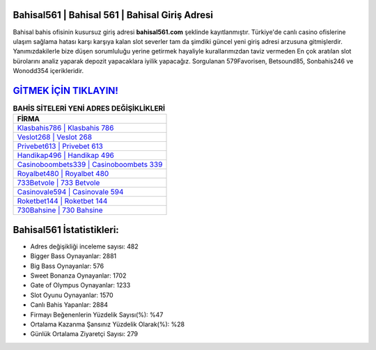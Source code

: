 ﻿Bahisal561 | Bahisal 561 | Bahisal Giriş Adresi
===================================

.. image:: images/bahisal-giris.jpg
   :width: 600
   
Bahisal bahis ofisinin kusursuz giriş adresi **bahisal561.com** şeklinde kayıtlanmıştır. Türkiye'de canlı casino ofislerine ulaşım sağlama hatası karşı karşıya kalan slot severler tam da şimdiki güncel yeni giriş adresi arzusuna gitmişlerdir. Yanımızdakilerle bize düşen sorumluluğu yerine getirmek hayaliyle kurallarımızdan taviz vermeden En çok aratılan slot bürolarını analiz yaparak depozit yapacaklara iyilik yapacağız. Sorgulanan 579Favorisen, Betsound85, Sonbahis246 ve Wonodd354 içerikleridir.

`GİTMEK İÇİN TIKLAYIN! <https://cutt.ly/QwVVg2Vk>`_
==============

.. list-table:: **BAHİS SİTELERİ YENİ ADRES DEĞİŞİKLİKLERİ**
   :widths: 100
   :header-rows: 1

   * - FİRMA
   * - `Klasbahis786 | Klasbahis 786 <klasbahis786-klasbahis-786-klasbahis-giris-adresi.html>`_
   * - `Veslot268 | Veslot 268 <veslot268-veslot-268-veslot-giris-adresi.html>`_
   * - `Privebet613 | Privebet 613 <privebet613-privebet-613-privebet-giris-adresi.html>`_	 
   * - `Handikap496 | Handikap 496 <handikap496-handikap-496-handikap-giris-adresi.html>`_	 
   * - `Casinoboombets339 | Casinoboombets 339 <casinoboombets339-casinoboombets-339-casinoboombets-giris-adresi.html>`_ 
   * - `Royalbet480 | Royalbet 480 <royalbet480-royalbet-480-royalbet-giris-adresi.html>`_
   * - `733Betvole | 733 Betvole <733betvole-733-betvole-betvole-giris-adresi.html>`_	 
   * - `Casinovale594 | Casinovale 594 <casinovale594-casinovale-594-casinovale-giris-adresi.html>`_
   * - `Roketbet144 | Roketbet 144 <roketbet144-roketbet-144-roketbet-giris-adresi.html>`_
   * - `730Bahsine | 730 Bahsine <730bahsine-730-bahsine-bahsine-giris-adresi.html>`_
	 
Bahisal561 İstatistikleri:
===================================	 
* Adres değişikliği inceleme sayısı: 482
* Bigger Bass Oynayanlar: 2881
* Big Bass Oynayanlar: 576
* Sweet Bonanza Oynayanlar: 1702
* Gate of Olympus Oynayanlar: 1233
* Slot Oyunu Oynayanlar: 1570
* Canlı Bahis Yapanlar: 2884
* Firmayı Beğenenlerin Yüzdelik Sayısı(%): %47
* Ortalama Kazanma Şansınız Yüzdelik Olarak(%): %28
* Günlük Ortalama Ziyaretçi Sayısı: 279
